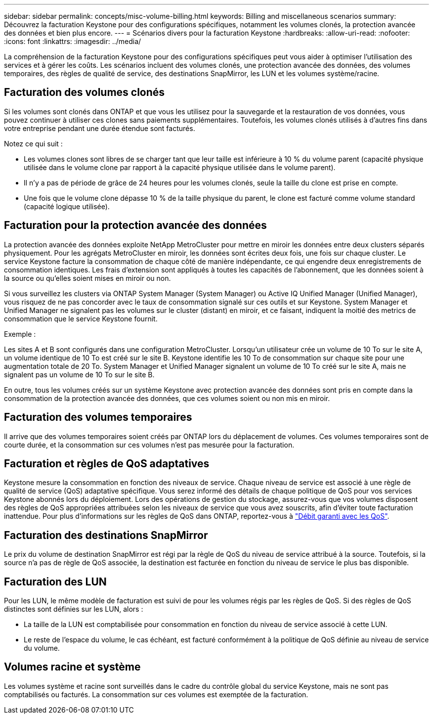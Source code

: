 ---
sidebar: sidebar 
permalink: concepts/misc-volume-billing.html 
keywords: Billing and miscellaneous scenarios 
summary: Découvrez la facturation Keystone pour des configurations spécifiques, notamment les volumes clonés, la protection avancée des données et bien plus encore. 
---
= Scénarios divers pour la facturation Keystone
:hardbreaks:
:allow-uri-read: 
:nofooter: 
:icons: font
:linkattrs: 
:imagesdir: ../media/


[role="lead"]
La compréhension de la facturation Keystone pour des configurations spécifiques peut vous aider à optimiser l'utilisation des services et à gérer les coûts. Les scénarios incluent des volumes clonés, une protection avancée des données, des volumes temporaires, des règles de qualité de service, des destinations SnapMirror, les LUN et les volumes système/racine.



== Facturation des volumes clonés

Si les volumes sont clonés dans ONTAP et que vous les utilisez pour la sauvegarde et la restauration de vos données, vous pouvez continuer à utiliser ces clones sans paiements supplémentaires. Toutefois, les volumes clonés utilisés à d'autres fins dans votre entreprise pendant une durée étendue sont facturés.

Notez ce qui suit :

* Les volumes clones sont libres de se charger tant que leur taille est inférieure à 10 % du volume parent (capacité physique utilisée dans le volume clone par rapport à la capacité physique utilisée dans le volume parent).
* Il n'y a pas de période de grâce de 24 heures pour les volumes clonés, seule la taille du clone est prise en compte.
* Une fois que le volume clone dépasse 10 % de la taille physique du parent, le clone est facturé comme volume standard (capacité logique utilisée).




== Facturation pour la protection avancée des données

La protection avancée des données exploite NetApp MetroCluster pour mettre en miroir les données entre deux clusters séparés physiquement. Pour les agrégats MetroCluster en miroir, les données sont écrites deux fois, une fois sur chaque cluster. Le service Keystone facture la consommation de chaque côté de manière indépendante, ce qui engendre deux enregistrements de consommation identiques. Les frais d'extension sont appliqués à toutes les capacités de l'abonnement, que les données soient à la source ou qu'elles soient mises en miroir ou non.

Si vous surveillez les clusters via ONTAP System Manager (System Manager) ou Active IQ Unified Manager (Unified Manager), vous risquez de ne pas concorder avec le taux de consommation signalé sur ces outils et sur Keystone. System Manager et Unified Manager ne signalent pas les volumes sur le cluster (distant) en miroir, et ce faisant, indiquent la moitié des metrics de consommation que le service Keystone fournit.

.Exemple :
Les sites A et B sont configurés dans une configuration MetroCluster. Lorsqu'un utilisateur crée un volume de 10 To sur le site A, un volume identique de 10 To est créé sur le site B. Keystone identifie les 10 To de consommation sur chaque site pour une augmentation totale de 20 To. System Manager et Unified Manager signalent un volume de 10 To créé sur le site A, mais ne signalent pas un volume de 10 To sur le site B.

En outre, tous les volumes créés sur un système Keystone avec protection avancée des données sont pris en compte dans la consommation de la protection avancée des données, que ces volumes soient ou non mis en miroir.



== Facturation des volumes temporaires

Il arrive que des volumes temporaires soient créés par ONTAP lors du déplacement de volumes. Ces volumes temporaires sont de courte durée, et la consommation sur ces volumes n'est pas mesurée pour la facturation.



== Facturation et règles de QoS adaptatives

Keystone mesure la consommation en fonction des niveaux de service. Chaque niveau de service est associé à une règle de qualité de service (QoS) adaptative spécifique. Vous serez informé des détails de chaque politique de QoS pour vos services Keystone abonnés lors du déploiement. Lors des opérations de gestion du stockage, assurez-vous que vos volumes disposent des règles de QoS appropriées attribuées selon les niveaux de service que vous avez souscrits, afin d'éviter toute facturation inattendue. Pour plus d'informations sur les règles de QoS dans ONTAP, reportez-vous à link:https://docs.netapp.com/us-en/ontap/performance-admin/guarantee-throughput-qos-task.html["Débit garanti avec les QoS"^].



== Facturation des destinations SnapMirror

Le prix du volume de destination SnapMirror est régi par la règle de QoS du niveau de service attribué à la source. Toutefois, si la source n'a pas de règle de QoS associée, la destination est facturée en fonction du niveau de service le plus bas disponible.



== Facturation des LUN

Pour les LUN, le même modèle de facturation est suivi de pour les volumes régis par les règles de QoS. Si des règles de QoS distinctes sont définies sur les LUN, alors :

* La taille de la LUN est comptabilisée pour consommation en fonction du niveau de service associé à cette LUN.
* Le reste de l'espace du volume, le cas échéant, est facturé conformément à la politique de QoS définie au niveau de service du volume.




== Volumes racine et système

Les volumes système et racine sont surveillés dans le cadre du contrôle global du service Keystone, mais ne sont pas comptabilisés ou facturés. La consommation sur ces volumes est exemptée de la facturation.
